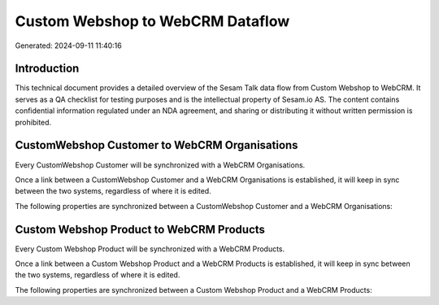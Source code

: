 =================================
Custom Webshop to WebCRM Dataflow
=================================

Generated: 2024-09-11 11:40:16

Introduction
------------

This technical document provides a detailed overview of the Sesam Talk data flow from Custom Webshop to WebCRM. It serves as a QA checklist for testing purposes and is the intellectual property of Sesam.io AS. The content contains confidential information regulated under an NDA agreement, and sharing or distributing it without written permission is prohibited.

CustomWebshop Customer to WebCRM Organisations
----------------------------------------------
Every CustomWebshop Customer will be synchronized with a WebCRM Organisations.

Once a link between a CustomWebshop Customer and a WebCRM Organisations is established, it will keep in sync between the two systems, regardless of where it is edited.

The following properties are synchronized between a CustomWebshop Customer and a WebCRM Organisations:

.. list-table::
   :header-rows: 1

   * - CustomWebshop Customer Property
     - WebCRM Organisations Property
     - WebCRM Data Type


Custom Webshop Product to WebCRM Products
-----------------------------------------
Every Custom Webshop Product will be synchronized with a WebCRM Products.

Once a link between a Custom Webshop Product and a WebCRM Products is established, it will keep in sync between the two systems, regardless of where it is edited.

The following properties are synchronized between a Custom Webshop Product and a WebCRM Products:

.. list-table::
   :header-rows: 1

   * - Custom Webshop Product Property
     - WebCRM Products Property
     - WebCRM Data Type


